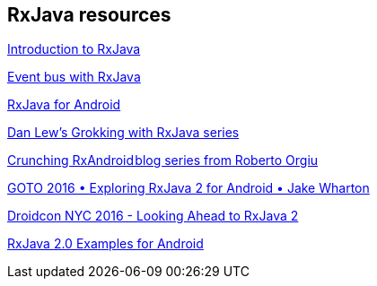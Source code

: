 [[resources_rxjava]]
== RxJava resources

https://gist.github.com/staltz/868e7e9bc2a7b8c1f754[Introduction to RxJava]

http://blog.kaush.co/2014/12/24/implementing-an-event-bus-with-rxjava-rxbus/[Event bus with RxJava]

https://medium.com/@kurtisnusbaum/rxandroid-basics-part-1-c0d5edcf6850#.l74zr3mgh[RxJava for Android]

http://blog.danlew.net/2014/09/15/grokking-rxjava-part-1[Dan Lew’s Grokking with RxJava series]

https://github.com/tiwiz/RxAndroidCrunch[Crunching RxAndroid blog series from Roberto Orgiu]

https://www.youtube.com/watch?v=htIXKI5gOQU[GOTO 2016 • Exploring RxJava 2 for Android • Jake Wharton]

https://www.youtube.com/watch?v=hcxMtomE6fI&t=1934s[Droidcon NYC 2016 - Looking Ahead to RxJava 2]

https://github.com/amitshekhariitbhu/RxJava2-Android-Samples[RxJava 2.0 Examples for Android]

